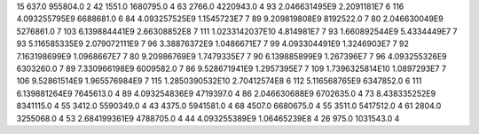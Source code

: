 15	637.0	955804.0	2
42	1551.0	1680795.0	4
63	2766.0	4220943.0	4
93	2.046631495E9	2.2091181E7	6
116	4.093255795E9	6688681.0	6
84	4.093257525E9	1.1545723E7	7
89	9.209819808E9	8192522.0	7
80	2.046630049E9	5276861.0	7
103	6.139884441E9	2.66308852E8	7
111	1.0233142037E10	4.814981E7	7
93	1.660892544E9	5.4334449E7	7
93	5.116585335E9	2.079072111E9	7
96	3.38876372E9	1.0486671E7	7
99	4.093304491E9	1.3246903E7	7
92	7.163198699E9	1.0968667E7	7
80	9.20986769E9	1.7479335E7	7
90	6.139885899E9	1.267396E7	7
96	4.093255326E9	6303260.0	7
89	7.330966198E9	6009582.0	7
86	9.528671941E9	1.2957395E7	7
109	1.7396325814E10	1.0897293E7	7
106	9.52861514E9	1.965576984E9	7
115	1.2850390532E10	2.70412574E8	6
112	5.116568765E9	6347852.0	6
111	6.139881264E9	7645613.0	4
89	4.093254836E9	4719397.0	4
86	2.046630688E9	6702635.0	4
73	8.438335252E9	8341115.0	4
55	3412.0	5590349.0	4
43	4375.0	5941581.0	4
68	4507.0	6680675.0	4
55	3511.0	5417512.0	4
61	2804.0	3255068.0	4
53	2.684199361E9	4788705.0	4
44	4.093255389E9	1.06465239E8	4
26	975.0	1031543.0	4
